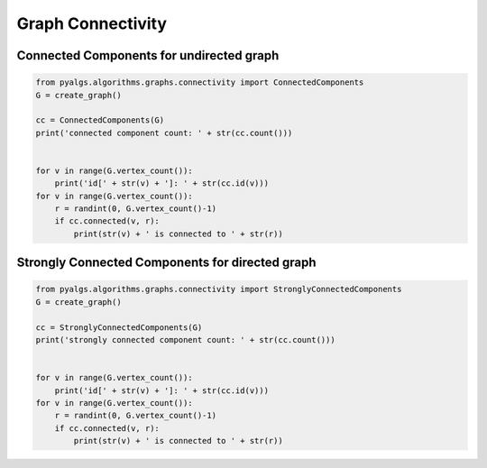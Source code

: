 Graph Connectivity
==================

Connected Components for undirected graph
-----------------------------------------

.. code-block:: python

    from pyalgs.algorithms.graphs.connectivity import ConnectedComponents
    G = create_graph()

    cc = ConnectedComponents(G)
    print('connected component count: ' + str(cc.count()))


    for v in range(G.vertex_count()):
        print('id[' + str(v) + ']: ' + str(cc.id(v)))
    for v in range(G.vertex_count()):
        r = randint(0, G.vertex_count()-1)
        if cc.connected(v, r):
            print(str(v) + ' is connected to ' + str(r))


Strongly Connected Components for directed graph
-----------------------------

.. code-block:: python

    from pyalgs.algorithms.graphs.connectivity import StronglyConnectedComponents
    G = create_graph()

    cc = StronglyConnectedComponents(G)
    print('strongly connected component count: ' + str(cc.count()))


    for v in range(G.vertex_count()):
        print('id[' + str(v) + ']: ' + str(cc.id(v)))
    for v in range(G.vertex_count()):
        r = randint(0, G.vertex_count()-1)
        if cc.connected(v, r):
            print(str(v) + ' is connected to ' + str(r))

